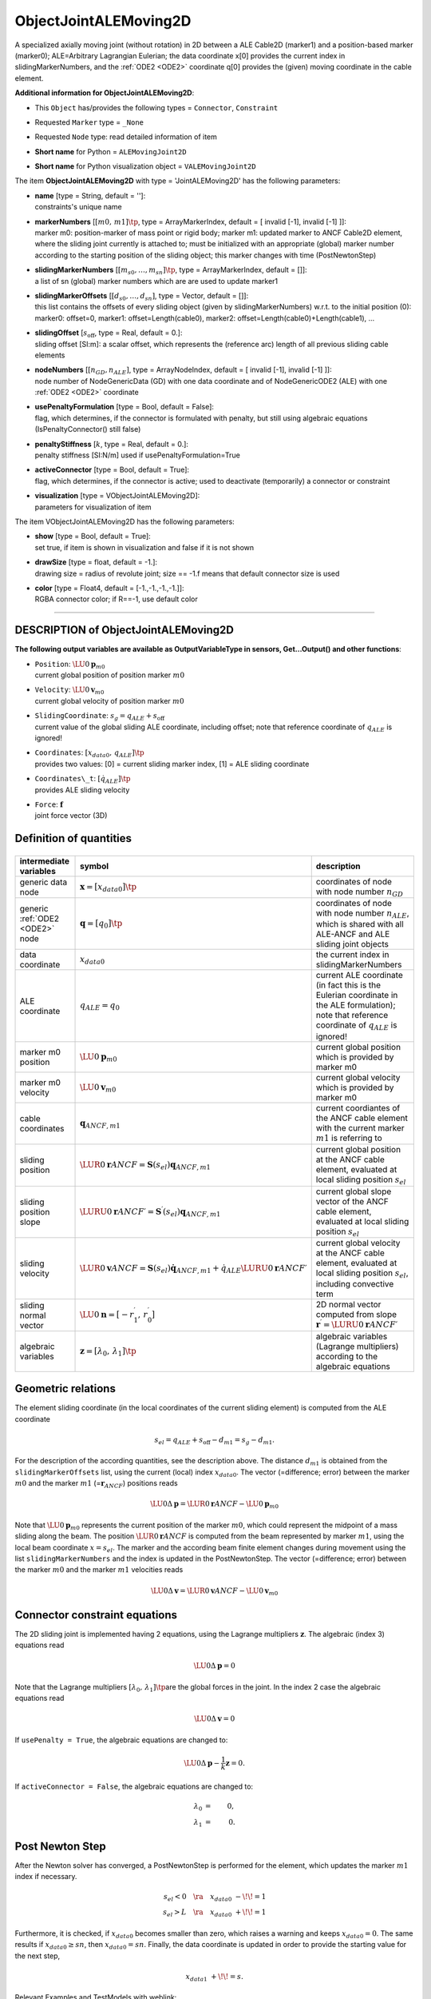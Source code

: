 

.. _sec-item-objectjointalemoving2d:

ObjectJointALEMoving2D
======================

A specialized axially moving joint (without rotation) in 2D between a ALE Cable2D (marker1) and a position-based marker (marker0); ALE=Arbitrary Lagrangian Eulerian; the data coordinate x[0] provides the current index in slidingMarkerNumbers, and the \ :ref:`ODE2 <ODE2>`\  coordinate q[0] provides the (given) moving coordinate in the cable element.

\ **Additional information for ObjectJointALEMoving2D**\ :

* | This \ ``Object``\  has/provides the following types = \ ``Connector``\ , \ ``Constraint``\ 
* | Requested \ ``Marker``\  type = \ ``_None``\ 
* | Requested \ ``Node``\  type: read detailed information of item
* | \ **Short name**\  for Python = \ ``ALEMovingJoint2D``\ 
* | \ **Short name**\  for Python visualization object = \ ``VALEMovingJoint2D``\ 


The item \ **ObjectJointALEMoving2D**\  with type = 'JointALEMoving2D' has the following parameters:

* | **name** [type = String, default = '']:
  | constraints's unique name
* | **markerNumbers** [\ :math:`[m0,\,m1]\tp`\ , type = ArrayMarkerIndex, default = [ invalid [-1], invalid [-1] ]]:
  | marker m0: position-marker of mass point or rigid body; marker m1: updated marker to ANCF Cable2D element, where the sliding joint currently is attached to; must be initialized with an appropriate (global) marker number according to the starting position of the sliding object; this marker changes with time (PostNewtonStep)
* | **slidingMarkerNumbers** [\ :math:`[m_{s0}, \ldots, m_{sn}]\tp`\ , type = ArrayMarkerIndex, default = []]:
  | a list of sn (global) marker numbers which are are used to update marker1
* | **slidingMarkerOffsets** [\ :math:`[d_{s0}, \ldots, d_{sn}]`\ , type = Vector, default = []]:
  | this list contains the offsets of every sliding object (given by slidingMarkerNumbers) w.r.t. to the initial position (0): marker0: offset=0, marker1: offset=Length(cable0), marker2: offset=Length(cable0)+Length(cable1), ...
* | **slidingOffset** [\ :math:`s_\mathrm{off}`\ , type = Real, default = 0.]:
  | sliding offset [SI:m]: a scalar offset, which represents the (reference arc) length of all previous sliding cable elements
* | **nodeNumbers** [\ :math:`[n_{GD}, n_{ALE}]`\ , type = ArrayNodeIndex, default = [ invalid [-1], invalid [-1] ]]:
  | node number of NodeGenericData (GD) with one data coordinate and of NodeGenericODE2 (ALE) with one \ :ref:`ODE2 <ODE2>`\  coordinate
* | **usePenaltyFormulation** [type = Bool, default = False]:
  | flag, which determines, if the connector is formulated with penalty, but still using algebraic equations (IsPenaltyConnector() still false)
* | **penaltyStiffness** [\ :math:`k`\ , type = Real, default = 0.]:
  | penalty stiffness [SI:N/m] used if usePenaltyFormulation=True
* | **activeConnector** [type = Bool, default = True]:
  | flag, which determines, if the connector is active; used to deactivate (temporarily) a connector or constraint
* | **visualization** [type = VObjectJointALEMoving2D]:
  | parameters for visualization of item



The item VObjectJointALEMoving2D has the following parameters:

* | **show** [type = Bool, default = True]:
  | set true, if item is shown in visualization and false if it is not shown
* | **drawSize** [type = float, default = -1.]:
  | drawing size = radius of revolute joint; size == -1.f means that default connector size is used
* | **color** [type = Float4, default = [-1.,-1.,-1.,-1.]]:
  | RGBA connector color; if R==-1, use default color


----------

.. _description-objectjointalemoving2d:

DESCRIPTION of ObjectJointALEMoving2D
-------------------------------------

\ **The following output variables are available as OutputVariableType in sensors, Get...Output() and other functions**\ :

* | ``Position``\ : \ :math:`\LU{0}{{\mathbf{p}}}_{m0}`\ 
  | current global position of position marker \ :math:`m0`\ 
* | ``Velocity``\ : \ :math:`\LU{0}{{\mathbf{v}}}_{m0}`\ 
  | current global velocity of position marker \ :math:`m0`\ 
* | ``SlidingCoordinate``\ : \ :math:`s_g = q_{ALE} + s_\mathrm{off}`\ 
  | current value of the global sliding ALE coordinate, including offset; note that reference coordinate of \ :math:`q_{ALE}`\  is ignored!
* | ``Coordinates``\ : \ :math:`[x_{data0},\,q_{ALE}]\tp`\ 
  | provides two values: [0] = current sliding marker index, [1] = ALE sliding coordinate
* | ``Coordinates\_t``\ : \ :math:`[\dot q_{ALE}]\tp`\ 
  | provides ALE sliding velocity
* | ``Force``\ : \ :math:`{\mathbf{f}}`\ 
  | joint force vector (3D)



Definition of quantities
------------------------


.. list-table:: \ 
   :widths: auto
   :header-rows: 1

   * - | intermediate variables
     - | symbol
     - | description
   * - | generic data node
     - | \ :math:`{\mathbf{x}}=[x_{data0}]\tp`\ 
     - | coordinates of node with node number \ :math:`n_{GD}`\ 
   * - | generic \ :ref:`ODE2 <ODE2>`\  node
     - | \ :math:`{\mathbf{q}}=[q_{0}]\tp`\ 
     - | coordinates of node with node number \ :math:`n_{ALE}`\ , which is shared with all ALE-ANCF and ALE sliding joint objects
   * - | data coordinate
     - | \ :math:`x_{data0}`\ 
     - | the current index in slidingMarkerNumbers
   * - | ALE coordinate
     - | \ :math:`q_{ALE} = q_{0}`\ 
     - | current ALE coordinate (in fact this is the Eulerian coordinate in the ALE formulation); note that reference coordinate of \ :math:`q_{ALE}`\  is ignored!
   * - | marker m0 position
     - | \ :math:`\LU{0}{{\mathbf{p}}}_{m0}`\ 
     - | current global position which is provided by marker m0
   * - | marker m0 velocity
     - | \ :math:`\LU{0}{{\mathbf{v}}}_{m0}`\ 
     - | current global velocity which is provided by marker m0
   * - | cable coordinates
     - | \ :math:`{\mathbf{q}}_{ANCF,m1}`\ 
     - | current coordiantes of the ANCF cable element with the current marker \ :math:`m1`\  is referring to
   * - | sliding position
     - | \ :math:`\LUR{0}{{\mathbf{r}}}{ANCF} = {\mathbf{S}}(s_{el}){\mathbf{q}}_{ANCF,m1}`\ 
     - | current global position at the ANCF cable element, evaluated at local sliding position \ :math:`s_{el}`\ 
   * - | sliding position slope
     - | \ :math:`\LURU{0}{{\mathbf{r}}}{ANCF}{\prime} = {\mathbf{S}}^\prime(s_{el}){\mathbf{q}}_{ANCF,m1}`\ 
     - | current global slope vector of the ANCF cable element, evaluated at local sliding position \ :math:`s_{el}`\ 
   * - | sliding velocity
     - | \ :math:`\LUR{0}{{\mathbf{v}}}{ANCF} = {\mathbf{S}}(s_{el})\dot{\mathbf{q}}_{ANCF,m1} + \dot q_{ALE} \LURU{0}{{\mathbf{r}}}{ANCF}{\prime}`\ 
     - | current global velocity at the ANCF cable element, evaluated at local sliding position \ :math:`s_{el}`\ , including convective term
   * - | sliding normal vector
     - | \ :math:`\LU{0}{{\mathbf{n}}} = [-r^\prime_1,\,r^\prime_0]`\ 
     - | 2D normal vector computed from slope \ :math:`{\mathbf{r}}^\prime=\LURU{0}{{\mathbf{r}}}{ANCF}{\prime}`\ 
   * - | algebraic variables
     - | \ :math:`{\mathbf{z}}=[\lambda_0,\,\lambda_1]\tp`\ 
     - | algebraic variables (Lagrange multipliers) according to the algebraic equations 



Geometric relations
-------------------

The element sliding coordinate (in the local coordinates of the current sliding element) is computed from the ALE coordinate

.. math::

   s_{el} = q_{ALE} + s_\mathrm{off} - d_{m1} = s_g - d_{m1}.


For the description of the according quantities, see the description above. The distance \ :math:`d_{m1}`\  is obtained from the \ ``slidingMarkerOffsets``\  list, using the current (local) index \ :math:`x_{data0}`\ .
The vector (=difference; error) between the marker \ :math:`m0`\  and the marker \ :math:`m1`\  (=\ :math:`{\mathbf{r}}_{ANCF}`\ ) positions reads

.. math::

   \LU{0}{\Delta{\mathbf{p}}} = \LUR{0}{{\mathbf{r}}}{ANCF} - \LU{0}{{\mathbf{p}}}_{m0}


Note that \ :math:`\LU{0}{{\mathbf{p}}}_{m0}`\  represents the current position of the marker \ :math:`m0`\ , which could represent the midpoint of a mass sliding along the beam.
The position \ :math:`\LUR{0}{{\mathbf{r}}}{ANCF}`\  is computed from the beam represented by marker \ :math:`m1`\ , using the local beam coordinate \ :math:`x=s_{el}`\ . 
The marker and the according beam finite element changes during movement using the list \ ``slidingMarkerNumbers``\  and the index is updated in the PostNewtonStep.
The vector (=difference; error) between the marker \ :math:`m0`\  and the marker \ :math:`m1`\  velocities reads

.. math::

   \LU{0}{\Delta{\mathbf{v}}} = \LUR{0}{{\mathbf{v}}}{ANCF} - \LU{0}{{\mathbf{v}}}_{m0}




Connector constraint equations
------------------------------

The 2D sliding joint is implemented having 2 equations, using the Lagrange multipliers \ :math:`{\mathbf{z}}`\ . 
The algebraic (index 3) equations read

.. math::

   \LU{0}{\Delta{\mathbf{p}}} = 0


Note that the Lagrange multipliers \ :math:`[\lambda_0,\,\lambda_1]\tp`\ are the global forces in the joint.
In the index 2 case the algebraic equations read

.. math::

   \LU{0}{\Delta{\mathbf{v}}} = 0


If \ ``usePenalty = True``\ , the algebraic equations are changed to:

.. math::

   \LU{0}{\Delta {\mathbf{p}}} - \frac 1 k {\mathbf{z}} = 0.



If \ ``activeConnector = False``\ , the algebraic equations are changed to:

.. math::

   \lambda_0 &=& 0,   \\
   \lambda_1 &=& 0.

   

Post Newton Step
----------------

After the Newton solver has converged, a PostNewtonStep is performed for the element, which
updates the marker \ :math:`m1`\  index if necessary.

.. math::

   s_{el} < 0 \quad \ra \quad x_{data0} \;-\!\!=1 \nonumber\\
   s_{el} > L \quad \ra \quad x_{data0} \;+\!\!=1


Furthermore, it is checked, if \ :math:`x_{data0}`\  becomes smaller than zero, which raises a warning and keeps \ :math:`x_{data0}=0`\ .
The same results if \ :math:`x_{data0}\ge sn`\ , then \ :math:`x_{data0} = sn`\ .
Finally, the data coordinate is updated in order to provide the starting value for the next step,

.. math::

   x_{data1} \;+\!\!= s.




Relevant Examples and TestModels with weblink:

    \ `ANCFmovingRigidbody.py <https://github.com/jgerstmayr/EXUDYN/blob/master/main/pythonDev/Examples/ANCFmovingRigidbody.py>`_\  (Examples/), \ `ANCFmovingRigidBodyTest.py <https://github.com/jgerstmayr/EXUDYN/blob/master/main/pythonDev/TestModels/ANCFmovingRigidBodyTest.py>`_\  (TestModels/)



\ **The web version may not be complete. For details, consider also the Exudyn PDF documentation** : `theDoc.pdf <https://github.com/jgerstmayr/EXUDYN/blob/master/docs/theDoc/theDoc.pdf>`_ 


